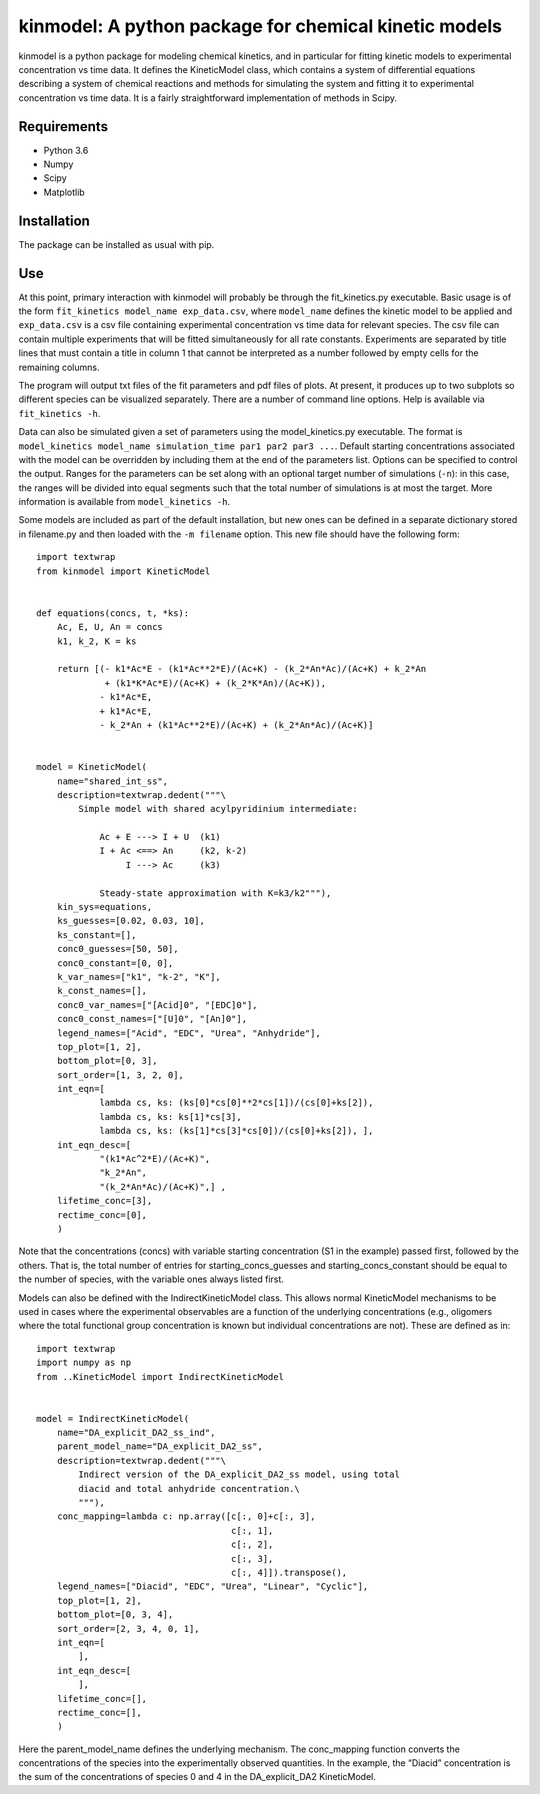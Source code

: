 kinmodel: A python package for chemical kinetic models
======================================================

kinmodel is a python package for modeling chemical kinetics, and in
particular for fitting kinetic models to experimental concentration vs
time data. It defines the KineticModel class, which contains a system of
differential equations describing a system of chemical reactions and
methods for simulating the system and fitting it to experimental
concentration vs time data. It is a fairly straightforward
implementation of methods in Scipy.

Requirements
------------

-  Python 3.6
-  Numpy
-  Scipy
-  Matplotlib

Installation
------------

The package can be installed as usual with pip.

Use
---

At this point, primary interaction with kinmodel will probably be
through the fit_kinetics.py executable. Basic usage is of the form
``fit_kinetics model_name exp_data.csv``, where ``model_name`` defines
the kinetic model to be applied and ``exp_data.csv`` is a csv file
containing experimental concentration vs time data for relevant species.
The csv file can contain multiple experiments that will be fitted
simultaneously for all rate constants. Experiments are separated by
title lines that must contain a title in column 1 that cannot be
interpreted as a number followed by empty cells for the remaining
columns.

The program will output txt files of the fit parameters and pdf files of
plots. At present, it produces up to two subplots so different species
can be visualized separately. There are a number of command line
options. Help is available via ``fit_kinetics -h``.

Data can also be simulated given a set of parameters using the
model_kinetics.py executable. The format is
``model_kinetics model_name simulation_time par1 par2 par3 ...``.
Default starting concentrations associated with the model can be
overridden by including them at the end of the parameters list. Options
can be specified to control the output. Ranges for the parameters can be
set along with an optional target number of simulations (``-n``): in
this case, the ranges will be divided into equal segments such that the
total number of simulations is at most the target. More information is
available from ``model_kinetics -h``.

Some models are included as part of the default installation, but new
ones can be defined in a separate dictionary stored in filename.py and
then loaded with the ``-m filename`` option. This new file should have
the following form:

::

   import textwrap
   from kinmodel import KineticModel


   def equations(concs, t, *ks):
       Ac, E, U, An = concs
       k1, k_2, K = ks

       return [(- k1*Ac*E - (k1*Ac**2*E)/(Ac+K) - (k_2*An*Ac)/(Ac+K) + k_2*An
                + (k1*K*Ac*E)/(Ac+K) + (k_2*K*An)/(Ac+K)),
               - k1*Ac*E,
               + k1*Ac*E,
               - k_2*An + (k1*Ac**2*E)/(Ac+K) + (k_2*An*Ac)/(Ac+K)]


   model = KineticModel(
       name="shared_int_ss",
       description=textwrap.dedent("""\
           Simple model with shared acylpyridinium intermediate:

               Ac + E ---> I + U  (k1)
               I + Ac <==> An     (k2, k-2)
                    I ---> Ac     (k3)

               Steady-state approximation with K=k3/k2"""),
       kin_sys=equations,
       ks_guesses=[0.02, 0.03, 10],
       ks_constant=[],
       conc0_guesses=[50, 50],
       conc0_constant=[0, 0],
       k_var_names=["k1", "k-2", "K"],
       k_const_names=[],
       conc0_var_names=["[Acid]0", "[EDC]0"],
       conc0_const_names=["[U]0", "[An]0"],
       legend_names=["Acid", "EDC", "Urea", "Anhydride"],
       top_plot=[1, 2],
       bottom_plot=[0, 3],
       sort_order=[1, 3, 2, 0],
       int_eqn=[
               lambda cs, ks: (ks[0]*cs[0]**2*cs[1])/(cs[0]+ks[2]),
               lambda cs, ks: ks[1]*cs[3],
               lambda cs, ks: (ks[1]*cs[3]*cs[0])/(cs[0]+ks[2]), ],
       int_eqn_desc=[
               "(k1*Ac^2*E)/(Ac+K)",
               "k_2*An",
               "(k_2*An*Ac)/(Ac+K)",] ,
       lifetime_conc=[3],
       rectime_conc=[0],
       )

Note that the concentrations (concs) with variable starting
concentration (S1 in the example) passed first, followed by the others.
That is, the total number of entries for starting_concs_guesses and
starting_concs_constant should be equal to the number of species, with
the variable ones always listed first.

Models can also be defined with the IndirectKineticModel class. This
allows normal KineticModel mechanisms to be used in cases where the
experimental observables are a function of the underlying concentrations
(e.g., oligomers where the total functional group concentration is known
but individual concentrations are not). These are defined as in:

::

   import textwrap
   import numpy as np
   from ..KineticModel import IndirectKineticModel


   model = IndirectKineticModel(
       name="DA_explicit_DA2_ss_ind",
       parent_model_name="DA_explicit_DA2_ss",
       description=textwrap.dedent("""\
           Indirect version of the DA_explicit_DA2_ss model, using total
           diacid and total anhydride concentration.\
           """),
       conc_mapping=lambda c: np.array([c[:, 0]+c[:, 3],
                                        c[:, 1],
                                        c[:, 2],
                                        c[:, 3],
                                        c[:, 4]]).transpose(),
       legend_names=["Diacid", "EDC", "Urea", "Linear", "Cyclic"],
       top_plot=[1, 2],
       bottom_plot=[0, 3, 4],
       sort_order=[2, 3, 4, 0, 1],
       int_eqn=[
           ],
       int_eqn_desc=[
           ],
       lifetime_conc=[],
       rectime_conc=[],
       )

Here the parent_model_name defines the underlying mechanism. The
conc_mapping function converts the concentrations of the species into
the experimentally observed quantities. In the example, the “Diacid”
concentration is the sum of the concentrations of species 0 and 4 in the
DA_explicit_DA2 KineticModel.
